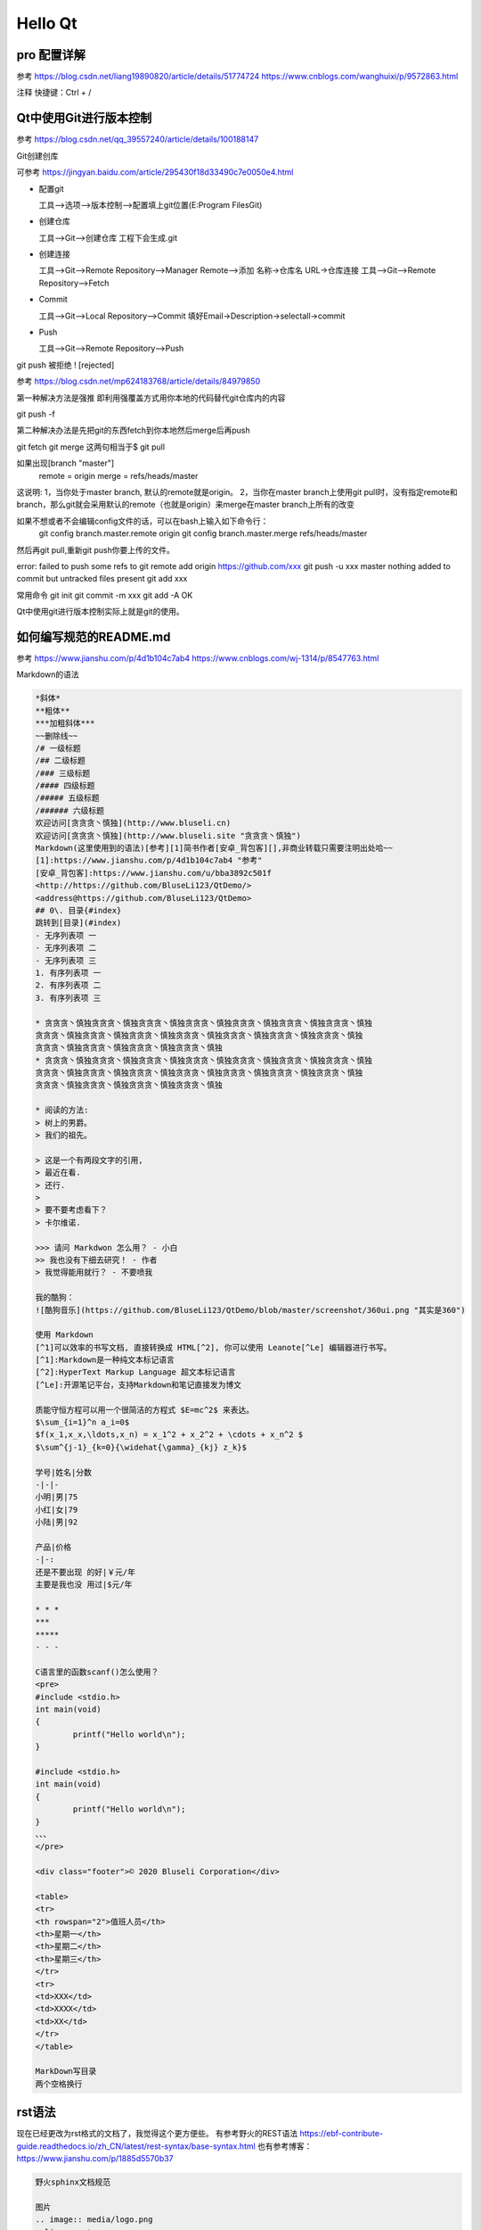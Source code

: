 Hello Qt
--------------------------------------------

pro 配置详解  
~~~~~~~~~~~~~~~~~~~~~~~~~~~~~~~~~~~~~~~~~~~~

参考 https://blog.csdn.net/liang19890820/article/details/51774724  https://www.cnblogs.com/wanghuixi/p/9572863.html  

注释 快捷键：Ctrl + /    

Qt中使用Git进行版本控制 
~~~~~~~~~~~~~~~~~~~~~~~~~~~~~~~~~~~~~~~~~~~~

参考 https://blog.csdn.net/qq_39557240/article/details/100188147  

Git创建创库

可参考 https://jingyan.baidu.com/article/295430f18d33490c7e0050e4.html  

- 配置git	

  工具-->选项-->版本控制-->配置填上git位置(E:\Program Files\Git)   

- 创建仓库	

  工具-->Git-->创建仓库 工程下会生成.git  

- 创建连接

  工具-->Git-->Remote Repository-->Manager Remote-->添加    名称->仓库名 URL->仓库连接  
  工具-->Git-->Remote Repository-->Fetch  

- Commit

  工具-->Git-->Local Repository-->Commit    填好Email->Description->selectall->commit  

- Push

  工具-->Git-->Remote Repository-->Push  

git push 被拒绝 ! [rejected] 

参考 https://blog.csdn.net/mp624183768/article/details/84979850 

第一种解决方法是强推  
即利用强覆盖方式用你本地的代码替代git仓库内的内容 

git push -f
  
第二种解决办法是先把git的东西fetch到你本地然后merge后再push  

git fetch  
git merge  
这两句相当于$ git pull  

如果出现[branch "master"]  
	remote = origin  
	merge = refs/heads/master  

这说明:  
1，当你处于master branch, 默认的remote就是origin。  
2，当你在master branch上使用git  pull时，没有指定remote和branch，那么git就会采用默认的remote（也就是origin）来merge在master branch上所有的改变  

如果不想或者不会编辑config文件的话，可以在bash上输入如下命令行：  
	git config branch.master.remote origin  
	git config branch.master.merge refs/heads/master  

然后再git pull,重新git push你要上传的文件。  

error: failed to push some refs to  
git remote add origin https://github.com/xxx  
git push -u xxx master  
nothing added to commit but untracked files present  
git add xxx  

常用命令  
git init  
git commit -m xxx  
git add -A  
OK  

Qt中使用git进行版本控制实际上就是git的使用。


如何编写规范的README.md 
~~~~~~~~~~~~~~~~~~~~~~~~~~~~~~~~~~~~~~~~~~~~

参考 https://www.jianshu.com/p/4d1b104c7ab4 https://www.cnblogs.com/wj-1314/p/8547763.html   

Markdown的语法  

.. code-block:: 

	*斜体*  
	**粗体**  
	***加粗斜体***  
	~~删除线~~  
	/# 一级标题  
	/## 二级标题  
	/### 三级标题  
	/#### 四级标题  
	/##### 五级标题  
	/###### 六级标题  
	欢迎访问[贪贪贪丶慎独](http://www.bluseli.cn)    
	欢迎访问[贪贪贪丶慎独](http://www.bluseli.site "贪贪贪丶慎独")    
	Markdown(这里使用到的语法)[参考][1]简书作者[安卓_背包客][],非商业转载只需要注明出处哈~~    
	[1]:https://www.jianshu.com/p/4d1b104c7ab4 "参考"    
	[安卓_背包客]:https://www.jianshu.com/u/bba3892c501f    
	<http://https://github.com/BluseLi123/QtDemo/>    
	<address@https://github.com/BluseLi123/QtDemo>    
	## 0\. 目录{#index}  
	跳转到[目录](#index)  
	- 无序列表项 一  
	- 无序列表项 二  
	- 无序列表项 三  
	1. 有序列表项 一  
	2. 有序列表项 二  
	3. 有序列表项 三  

	* 贪贪贪丶慎独贪贪贪丶慎独贪贪贪丶慎独贪贪贪丶慎独贪贪贪丶慎独贪贪贪丶慎独贪贪贪丶慎独
	贪贪贪丶慎独贪贪贪丶慎独贪贪贪丶慎独贪贪贪丶慎独贪贪贪丶慎独贪贪贪丶慎独贪贪贪丶慎独
	贪贪贪丶慎独贪贪贪丶慎独贪贪贪丶慎独贪贪贪丶慎独
	* 贪贪贪丶慎独贪贪贪丶慎独贪贪贪丶慎独贪贪贪丶慎独贪贪贪丶慎独贪贪贪丶慎独贪贪贪丶慎独
	贪贪贪丶慎独贪贪贪丶慎独贪贪贪丶慎独贪贪贪丶慎独贪贪贪丶慎独贪贪贪丶慎独贪贪贪丶慎独
	贪贪贪丶慎独贪贪贪丶慎独贪贪贪丶慎独贪贪贪丶慎独

	* 阅读的方法:
	> 树上的男爵。
	> 我们的祖先。

	> 这是一个有两段文字的引用,
	> 最近在看.
	> 还行.
	>
	> 要不要考虑看下？
	> 卡尔维诺.

	>>> 请问 Markdwon 怎么用？ - 小白  
	>> 我也没有下细去研究！ - 作者  
	> 我觉得能用就行？ - 不要喷我  

	我的酷狗：
	![酷狗音乐](https://github.com/BluseLi123/QtDemo/blob/master/screenshot/360ui.png "其实是360")

	使用 Markdown
	[^1]可以效率的书写文档, 直接转换成 HTML[^2], 你可以使用 Leanote[^Le] 编辑器进行书写。
	[^1]:Markdown是一种纯文本标记语言
	[^2]:HyperText Markup Language 超文本标记语言
	[^Le]:开源笔记平台，支持Markdown和笔记直接发为博文

	质能守恒方程可以用一个很简洁的方程式 $E=mc^2$ 来表达。
	$\sum_{i=1}^n a_i=0$  
	$f(x_1,x_x,\ldots,x_n) = x_1^2 + x_2^2 + \cdots + x_n^2 $  
	$\sum^{j-1}_{k=0}{\widehat{\gamma}_{kj} z_k}$  

	学号|姓名|分数
	-|-|-
	小明|男|75
	小红|女|79
	小陆|男|92

	产品|价格
	-|-:
	还是不要出现 的好|￥元/年
	主要是我也没 用过|$元/年

	* * *
	***
	*****
	- - -

	C语言里的函数scanf()怎么使用？
	<pre>
	#include <stdio.h>
	int main(void)
	{
		printf("Hello world\n");
	}

	#include <stdio.h>
	int main(void)
	{
		printf("Hello world\n");
	}
	、、、
	</pre>

	<div class="footer">© 2020 Bluseli Corporation</div>

	<table>
	<tr>
	<th rowspan="2">值班人员</th>
	<th>星期一</th>
	<th>星期二</th>
	<th>星期三</th>
	</tr>
	<tr>
	<td>XXX</td>
	<td>XXXX</td>
	<td>XX</td>
	</tr>
	</table>

	MarkDown写目录
	两个空格换行  

rst语法
~~~~~~~~~~~~~~~~~~~~~~~~~~~~~~~~~~~~~~~~~~~~
现在已经更改为rst格式的文档了，我觉得这个更方便些。
有参考野火的REST语法 https://ebf-contribute-guide.readthedocs.io/zh_CN/latest/rest-syntax/base-syntax.html
也有参考博客：https://www.jianshu.com/p/1885d5570b37

.. code-block:: 

	野火sphinx文档规范

	图片
	.. image:: media/logo.png
	:align: center

	代码引用
	.. literalinclude:: ../../base_code/hello.c
	:caption: ../../base_code/hello.c
	:language: c
	:linenos:

	类似docx的题注引用
	.. literalinclude:: ../../base_code/hello.c
	:caption: ../../base_code/hello.c
	:language: c
	:name: 代码清单或自己起的引用名字
	:linenos:

	引用的方式是使用 ":name:"定义的名字加下划线 "_",如：

	代码清单或自己起的引用名字_

	.. image:: ../media/rest-syntax/pic-video/logo.png
	:align: center
	:name: 野火logo

	引用的方式是使用 ":name:"定义的名字加下划线 "_",如：

	野火logo_

	.. list-table:: Frozen Delights!
		:widths: 15 10 30
		:header-rows: 1
		:name: 测试表格

		* - Treat
		- Quantity
		- Description
		* - Albatross
		- 2.99
		- On a stick!
		* - Crunchy Frog
		- 1.49
		- If we took the bones out, it wouldn't be
			crunchy, now would it?
		* - Gannet Ripple
		- 1.99
		- On a stick!

	引用的方式是使用 ":name:"定义的名字加下划线 "_",如：

	测试表格_


	首行          .. vim: syntax=rst

	ReST基础语法

	一级标题    
	==============================

	二级标题 安装工具
	~~~~~~~~~~~~~~~~~~~~~~~~~~~~~~

	三级标题 实现方式二 i_cdev变量
	------------------------------

	四级标题
	^^^^^^^^^^^^^^^^^^^^^^^^^^^^^^

	五级标题
	""""""""""""""""""""""""""""""

	六级标题
	******************************

	**强调**

	*斜体*

	``monospace,会变色，具体作用不清楚``


	无序列表
	---------------------------
	- hhhhhhhh
	- hhhhhhhh
	- hhhhhhhh
	- hhhhhhhh
	- hhhhhhhh
	- hhhhhhhh


	有序列表
	------------------------
	支持数字、大小写字母和罗马数字

	1. hhhhhhhh
	#. hhhhhhhh
	#. hhhhhhhh
	#. hhhhhhhh
	#. hhhhhhhh
	#. hhhhhhhh

	a. hhhhhhhh
	#. hhhhhhhh
	#. hhhhhhhh
	#. hhhhhhhh
	#. hhhhhhhh
	#. hhhhhhhh


	表格
	------------------------
	.. list-table:: Frozen Delights!
		:widths: 15 10 30
		:header-rows: 1

		* - Treat
		- Quantity
		- Description
		* - Albatross
		- 2.99
		- On a stick!
		* - Crunchy Frog
		- 1.49
		- If we took the bones out, it wouldn't be
			crunchy, now would it?
		* - Gannet Ripple
		- 1.99
		- On a stick!

	=====  =====  =======
	A      B      A and B
	=====  =====  =======
	False  False  False
	True   False  False
	False  True   False
	True   True   True
	=====  =====  =======

	.. csv-table:: Frozen Delights!
		:header: "Treat", "Quantity", "Description"
		:widths: 15, 10, 30

		"Albatross", 2.99, "On a stick!"
		"Crunchy Frog", 1.49, "If we took the bones out, it wouldn't be
		crunchy, now would it?"
		"Gannet Ripple", 1.99, "On a stick!"

	标志位

	超链接
	------------------------
	直接嵌入网址：
	`野火公司官网 <http://www.embedfire.com>`_

	使用引用的方式把具体网址定义在其它地方： `野火公司官网`_

	.. _野火公司官网: http://www.embedfire.com


	图片引用
	------------------------
	.. _my-reference-label支持中文:

	.. figure: ../media/rest-syntax/pic-video/logo.png
	:alt: 野火logo
	:align: center

	引用方式 :ref:`my-reference-label支持中文` 。


	表格引用
	------------------------
	.. _拨码开关启动配置表:

	.. table:: 拨码开关启动配置表

	==== ====== ========== ==== == ===
	编号 名称   NAND FLASH eMMC SD USB
	==== ====== ========== ==== == ===
	1    MODE0  0          0    0  1
	2    MODE1  1          1    1  0
	3    CFG1-4 1          0    0  X
	4    CFG1-5 0          1    0  X
	5    CFG1-6 0          1    1  X
	6    CFG1-7 1          0    0  X
	7    CFG2-3 0          1    0  X
	8    CFG2-5 0          0    1  X
	==== ====== ========== ==== == ===

	引用示例 :ref:`拨码开关启动配置表` 。
	自定义名称引用 :ref:`自定义名称 <拨码开关启动配置表>` 。


	引用文档
	------------------------
	自定义引用文字

	:doc:`引用本地的其它rst文档,rst后缀要省略，如about_us <../about_us>`

	使用标题文字
	:doc:`../about_us`


	使用标签引用文档
	------------------------
	:ref:`自定义链接文字 <about_embedfire>`

	:ref:`about_embedfire`


	跨文档引用标题
	------------------------
	文档A
	=============
	Some Document
	=============


	Internal Headline
	=================

	文档B
	===============
	Some Other Doc
	===============


	A link-  :ref:`Internal Headline`


	引用非rst文档
	------------------------
	:download:`引用非rst的本地文档 <../requirements.txt>`.


	快速定义代码块
	------------------------
	.. highlight:: sh

	此指令后如下的“::”定义的块都会以sh语法进行高亮，直到遇到下一条highlight指令。

	::

	#此命令在主机执行
	sudo apt install python
	echo "helloworld,this is a script test!"
	
	
	code-block代码高亮
	------------------------
	shell 高亮测试
	.. code-block:: sh
	:caption: test
	:name: test333
	:emphasize-lines: 2
	:linenos:

	#此命令在主机执行
	sudo apt install python
	echo "helloworld,this is a script test!"

	C高亮测试 
	.. code-block:: c
	:caption: c test
	:emphasize-lines: 4,5
	:linenos:

	#include <stdio.h>

	int main()
	{
		printf("hello, world! This is a C program.\n");
		for(int i=0;i<10;i++ ){
		printf("output i=%d\n",i);
		}

		return 0;
	}
	
	verilog高亮测试
	.. code-block:: v
	:caption: verilog test
	:emphasize-lines: 4,5
	:linenos:

	module  key_filter
	#(
		parameter CNT_MAX = 20'd999_999 //计数器计数最大值
	)
	(
		input   wire    sys_clk     ,   //系统时钟50Mhz
		input   wire    sys_rst_n   ,   //全局复位
		input   wire    key_in      ,   //按键输入信号

		output  reg     key_flag        //key_flag为1时表示消抖后检测到按键被按下
										//key_flag为0时表示没有检测到按键被按下
	);
	
	
	literalinclude直接嵌入本地文件并高亮（嵌入整个文件）
	------------------------
	插入C代码
	.. literalinclude:: ../../base_code/hello.c
	:caption: ../../base_code/hello.c
	:language: c
	:emphasize-lines: 5,7-12
	:linenos:
	:name: hello.c
	
	插入shell代码
	.. literalinclude:: ../../base_code/hello_world.sh
	:caption: ../../base_code/hello_world.sh
	:language: sh
	:linenos:
	
	插入Makefile代码
	.. literalinclude:: ../../base_code/Makefile
	:caption: ../../base_code/Makefile
	:language: makefile
	:linenos:
	
	
	literalinclude直接嵌入本地文件并高亮（嵌入文件的某部分）
	------------------------
	.. literalinclude:: ../../base_code/hello.c
	:caption: ../../base_code/hello.c
	:language: c
	:linenos:
	:lines: 1,3,5-8
	
	文件对比
	.. literalinclude:: ../../base_code/hello.c
	:diff: ../../base_code/hello_diff.c


	插入图片
	------------------------
	figure命令
	.. figure: ../media/rest-syntax/pic-video/logo.png
	:alt: 野火logo
	:align: center
	:caption: 野火logo
	
	image命令
	.. image:: ../media/rest-syntax/pic-video/logo.png
	:align: center
	:alt: 野火logo
	
	|logo|,使用"|宏名|"的形式替换文字。
	.. |logo| image:: ../media/rest-syntax/pic-video/logo.png

	.. image:: ../media/rest-syntax/pic-video/logo.png
	:align: center
	:width: 5.63529in
	:height: 0.97222in
	

	插入图片
	------------------------
	.. note:: This is a note admonition.
	This is the second line of the first paragraph.

	- The note contains all indented body elements
	following.
	- It includes this bullet list.

	.. hint:: This is a hint admonition.

	.. important:: This is a important admonition.

	.. tip:: This is a tip admonition.

	.. warning:: This is a warning admonition.

	.. caution:: This is a caution admonition.

	.. attention:: This is a attention admonition.

	.. error:: This is a error admonition.

	.. danger:: This is a danger admonition.


Qt程序发布  
~~~~~~~~~~~~~~~~~~~~~~~~~~~~~~~~~~~~~~~~~~~~

参考 https://www.cnblogs.com/xiangtingshen/p/10988325.html  

程序以release版本编译  
打开cmd 并通过cd命令并切换到.exe所在目录  
输入打包命令 windeployqt yourappname.exe  
如果还有dll缺失，请手动复制  dll在你使用的编译器的bin目录 


代码创建窗口 不使用UI  对话框和主窗口 信号和槽  

Qt5.13配置环境变量  
~~~~~~~~~~~~~~~~~~~~~~~~~~~~~~~~~~~~~~~~~~~~

在系统属性-->高级-->环境变量-->系统变量-->path中添加 编译环境：  
我的是这个

E:\Qt\Qt5.13.0\5.13.0\mingw73_32\bin  

E:\Qt\Qt5.13.0\5.13.0\mingw73_64\bin 

然后将添加的几项上移动顶部（之前报过错）  
然后编译之后可以直接运行.exe可执行文件。  


加载程序ICON 为可执行程序写入版本信息
~~~~~~~~~~~~~~~~~~~~~~~~~~~~~~~~~~~~~~~~~~~~

参考 https://www.cnblogs.com/Braveliu/p/4506844.html  

新建.rc文件 然后添加代码如下 

.. code-block:: 

	<pre>
		IDI_ICON1 ICON "image/AppIcon.ico"
		#pragma code_page(65001)
		#if defined(UNDER_CE)
		#include <winbase.h>
		#else
		#include <winver.h>
		#endif

		VS_VERSION_INFO VERSIONINFO
		FILEVERSION 1,0,0,10
		PRODUCTVERSION 1,0,0,10
		FILEFLAGSMASK 0x3fL
		#ifdef _DEBUG
			FILEFLAGS VS_FF_DEBUG
		#else
			FILEFLAGS 0x0L
		#endif
		FILEOS VOS__WINDOWS32
		FILETYPE VFT_DLL
		FILESUBTYPE 0x0L
		BEGIN
			BLOCK "StringFileInfo"
				BEGIN
					BLOCK "080404b0"
						BEGIN
							VALUE "CompanyName", "www.bluseli.cn"
							VALUE "FileDescription", "www.bluseli.cn"
							VALUE "FileVersion", "1.0.0.10"
							VALUE "ProductVersion", "1.0.0.10"
							VALUE "LegalCopyright", "版权所有 (C) www.bluseli.cn"
							VALUE "LegalTrademarks", "www.bluseli.cn"
							VALUE "OriginalFilename", "1_2_helloQt.exe"
							VALUE "ProductName", "www.bluseli.cn"
							VALUE "InternalName", "1_2_helloQt.exe"
						END
					END

				BLOCK "VarFileInfo"
			BEGIN
				VALUE "Translation", 0x804, 1200
			END
		END
	</pre>


最后.pro中加入 
RC_FILE +=proj.rc  


Qt中tr的使用
~~~~~~~~~~~~~~~~~~~~~~~~~~~~~~~~~~~~~~~~~~~~

参考 https://blog.csdn.net/tju355/article/details/7253133

tr是用来实现国际化  
tr是经过多级函数调用才实现了翻译操作，是有代价的  
QObject::tr()  
QCoreApplication::translate()  
QTextCodec::setCodecForLocale  

编码问题(QString的中文问题)  

QString 采用的unicode
当将窄字符串赋值到QString时，我们需要告诉它我们的窄串采用的何种编码(gbk?、utf-8?)  
究竟何种编码主要取决于我们的源代码文件的编码(windows上一般是gbk，其他平台一般utf-8)  
如果不指定编码，s1,s2,s3将全部都是(国内大多数人所称的)乱码。
因为QString将这些const char \*按照latin1来解释的，而不是用户期待的gbk或utf8。  

.. code-block::

	QTextCodec::setCodecForLocale(QTextCodec::codecForName("GB2312"));  
	QTextCodec::setCodecForLocale(QTextCodec::codecForName("utf-8"));  

tr如何实现翻译
~~~~~~~~~~~~~~~~~~~~~~~~~~~~~~~~~~~~~~~~~~~~

参考 https://blog.csdn.net/menger3388/article/details/86011411  

- .pro中添加TRANSLATIONS = language.ts  
- 工具-->外部-->Qt语言家==>更新翻译  
- 然后工程下会生成language.ts  
- 用Qt语言家(E:\Qt\Qt5.13.0\5.13.0\mingw73_32\bin\linguist.exe)打开这个文件 然后添加翻译 生成.qm文件  
- 工具-->外部-->Qt语言家==>发布翻译  
- 代码中加载翻译文件  

.. code-block::

	QTranslator *qtTranslator = new QTranslator;
	if(qtTranslator->load("./language.qm")){
		a.installTranslator(qtTranslator);
	}